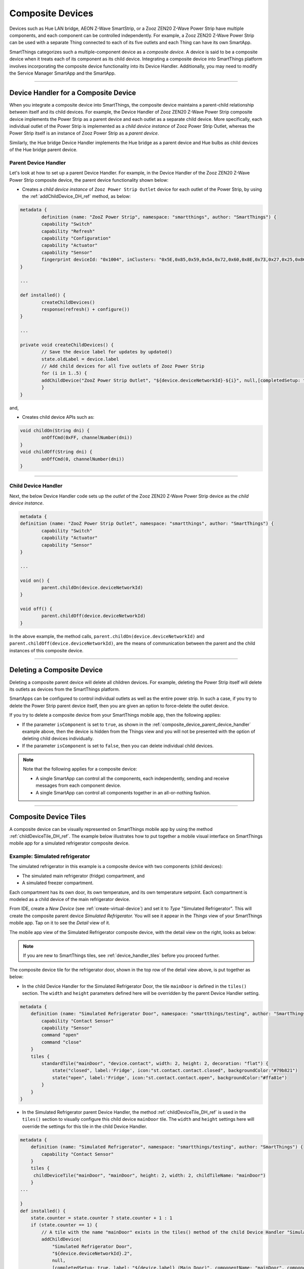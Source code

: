 .. _composite-devices:

Composite Devices
=================

Devices such as Hue LAN bridge, AEON Z-Wave SmartStrip, or a Zooz ZEN20 Z-Wave Power Strip have multiple components, and each component can be controlled independently.
For example, a Zooz ZEN20 Z-Wave Power Strip can be used with a separate Thing connected to each of its five outlets and each Thing can have its own SmartApp.

SmartThings categorizes such a multiple-component device as a *composite device.*
A device is said to be a composite device when it treats each of its component as its child device.
Integrating a composite device into SmartThings platform involves incorporating the composite device functionality into its Device Handler.
Additionally, you may need to modify the Service Manager SmartApp and the SmartApp.

----

.. _device_handler_for_composite_device:

Device Handler for a Composite Device
-------------------------------------

When you integrate a composite device into SmartThings, the composite device maintains a parent-child relationship between itself and its child devices.
For example, the Device Handler of Zooz ZEN20 Z-Wave Power Strip composite device implements the Power Strip as a parent device and each outlet as a separate child device.
More specifically, each individual outlet of the Power Strip is implemented as a *child device instance* of Zooz Power Strip Outlet, whereas the Power Strip itself is an instance of Zooz Power Strip as a *parent device*.

Similarly, the Hue bridge Device Handler implements the Hue bridge as a parent device and Hue bulbs as child devices of the Hue bridge parent device.

.. _composite_device_parent_device_handler:

Parent Device Handler
^^^^^^^^^^^^^^^^^^^^^

Let's look at how to set up a parent Device Handler.
For example, in the Device Handler of the Zooz ZEN20 Z-Wave Power Strip composite device, the parent device functionality shown below:

- Creates a *child device instance* of ``Zooz Power Strip Outlet`` device for each outlet of the Power Strip, by using the :ref:`addChildDevice_DH_ref` method, as below:

.. code-block:: groovy

	metadata {
		definition (name: "ZooZ Power Strip", namespace: "smartthings", author: "SmartThings") {
		capability "Switch"
		capability "Refresh"
		capability "Configuration"
		capability "Actuator"
		capability "Sensor"
		fingerprint deviceId: "0x1004", inClusters: "0x5E,0x85,0x59,0x5A,0x72,0x60,0x8E,0x73,0x27,0x25,0x86", manufacturer: "015D", model: "F51C", prod: "0651", deviceJoinName: "ZooZ ZEN 20 Power Strip"
	}

	...

	def installed() {
		createChildDevices()
		response(refresh() + configure())
	}

	...

	private void createChildDevices() {
		// Save the device label for updates by updated()
		state.oldLabel = device.label
		// Add child devices for all five outlets of Zooz Power Strip
		for (i in 1..5) {
    		addChildDevice("ZooZ Power Strip Outlet", "${device.deviceNetworkId}-${i}", null,[completedSetup: true, label: "${device.displayName} (CH${i})", isComponent: true, componentName: "ch$i", componentLabel: "Channel $i"])
		}
	}

and,

- Creates child device APIs such as:

.. code-block:: groovy

	void childOn(String dni) {
 		onOffCmd(0xFF, channelNumber(dni))
 	}
 	void childOff(String dni) {
 		onOffCmd(0, channelNumber(dni))
 	}

----

.. _composite_device_child_device_handler:

Child Device Handler
^^^^^^^^^^^^^^^^^^^^

Next, the below Device Handler code sets up the *outlet* of the Zooz ZEN20 Z-Wave Power Strip device as the *child device instance*.

.. code-block:: groovy

	metadata {
	definition (name: "ZooZ Power Strip Outlet", namespace: "smartthings", author: "SmartThings") {
		capability "Switch"
		capability "Actuator"
		capability "Sensor"
	}

	...

	void on() {
		parent.childOn(device.deviceNetworkId)
	}

	void off() {
		parent.childOff(device.deviceNetworkId)
	}

In the above example, the method calls, ``parent.childOn(device.deviceNetworkId)`` and ``parent.childOff(device.deviceNetworkId)``, are the means of communication between the parent and the child instances of this composite device.

----

.. _composite_device_deleting:

Deleting a Composite Device
---------------------------

Deleting a composite parent device will delete all children devices.
For example, deleting the Power Strip itself will delete its outlets as devices from the SmartThings platform.

SmartApps can be configured to control individual outlets as well as the entire power strip.
In such a case, if you try to delete the Power Strip parent device itself, then you are given an option to force-delete the outlet device.

If you try to delete a composite device from your SmartThings mobile app, then the following applies:

- If the parameter ``isComponent`` is set to ``true``, as shown in the :ref:`composite_device_parent_device_handler` example above, then the device is hidden from the Things view and you will not be presented with the option of deleting child devices individually.

- If the parameter ``isComponent`` is set to ``false``, then you can delete individual child devices.

.. note::

	Note that the following applies for a composite device:

	- A single SmartApp can control all the components, each independently, sending and receive messages from each component device.

	- A single SmartApp can control all components together in an all-or-nothing fashion.

----

.. _composite_device_tiles:

Composite Device Tiles
----------------------

A composite device can be visually represented on SmartThings mobile app by using the method :ref:`childDeviceTile_DH_ref`.
The example below illustrates how to put together a mobile visual interface on SmartThings mobile app for a simulated refrigerator composite device.

Example: Simulated refrigerator
^^^^^^^^^^^^^^^^^^^^^^^^^^^^^^^

The simulated refrigerator in this example is a composite device with two components (child devices):

- The simulated main refrigerator (fridge) compartment, and 
- A simulated freezer compartment.

Each compartment has its own door, its own temperature, and its own temperature setpoint. 
Each compartment is modeled as a child device of the main refrigerator device.

From IDE, create a *New Device* (see :ref:`create-virtual-device`) and set it to *Type* "Simulated Refrigerator". 
This will create the composite parent device *Simulated Refrigerator.*
You will see it appear in the *Things* view of your SmartThings mobile app.
Tap on it to see the *Detail* view of it. 

The mobile app view of the Simulated Refrigerator composite device, with the detail view on the right, looks as below:

.. image:: ../img/composite-devices/sim_fridge_thing.png
   :width: 350 px

.. image:: ../img/composite-devices/sim_fridge_detail.png
   :width: 350 px


.. note::
	
	If you are new to SmartThings tiles, see :ref:`device_handler_tiles` before you proceed further.

The composite device tile for the refrigerator door, shown in the top row of the detail view above, is put together as below:

- In the child Device Handler for the Simulated Refrigerator Door, the tile ``mainDoor`` is defined in the ``tiles()`` section. The ``width`` and ``height`` parameters defined here will be overridden by the parent Device Handler setting.

.. code-block:: groovy
	
	metadata {
	    definition (name: "Simulated Refrigerator Door", namespace: "smartthings/testing", author: "SmartThings") {
	    	capability "Contact Sensor"
	    	capability "Sensor"
	    	command "open"
	    	command "close"
	    }
	    tiles {
	        standardTile("mainDoor", "device.contact", width: 2, height: 2, decoration: "flat") {
	            state("closed", label:'Fridge', icon:"st.contact.contact.closed", backgroundColor:"#79b821")
	            state("open", label:'Fridge', icon:"st.contact.contact.open", backgroundColor:"#ffa81e")
	        }
	    }
	}

- In the Simulated Refrigerator parent Device Handler, the method :ref:`childDeviceTile_DH_ref` is used in the ``tiles()`` section to visually configure this child device ``mainDoor`` tile. The ``width`` and ``height`` settings here will override the settings for this tile in the child Device Handler. 

.. code-block:: groovy
    
    metadata {
        definition (name: "Simulated Refrigerator", namespace: "smartthings/testing", author: "SmartThings") {
            capability "Contact Sensor"
        }
    	tiles {
         childDeviceTile("mainDoor", "mainDoor", height: 2, width: 2, childTileName: "mainDoor")
        }
    ...

    }
    def installed() {
        state.counter = state.counter ? state.counter + 1 : 1
        if (state.counter == 1) {
            // A tile with the name "mainDoor" exists in the tiles() method of the child Device Handler "Simulated Refrigerator Door" above.
            addChildDevice(
                "Simulated Refrigerator Door",
                "${device.deviceNetworkId}.2",
                null,
                [completedSetup: true, label: "${device.label} (Main Door)", componentName: "mainDoor", componentLabel: "Main Door"])
        }
    }

----

.. note::
	
	While the ``width`` and ``height`` parameters in the ``childDeviceTile()`` in the parent Device Handler will override the settings of these parameters in the child Device Handler, any ``icon`` setting specified in the child Device Handler will *not* be overriden by the ``childDeviceTile()``.

----

Example composite tile code
^^^^^^^^^^^^^^^^^^^^^^^^^^^

Copy the following three composite device Device Handler files and create your own three Device Handlers with *From Code* option (see :ref:`create-device-handler`): 

- Parent Device Handler file for the `Simulated Refrigerator <https://github.com/SmartThingsCommunity/SmartThingsPublic/blob/master/devicetypes/smartthings/testing/simulated-refrigerator.src/simulated-refrigerator.groovy>`_ composite parent device.
- Child Device Handler file for the `Simulated Refrigerator Door <https://github.com/SmartThingsCommunity/SmartThingsPublic/blob/master/devicetypes/smartthings/testing/simulated-refrigerator-door.src/simulated-refrigerator-door.groovy>`_ component device, and 
- Child Device Handler for the `Simulated Refrigerator Temperature Control <https://github.com/SmartThingsCommunity/SmartThingsPublic/blob/master/devicetypes/smartthings/testing/simulated-refrigerator-temperature-control.src/simulated-refrigerator-temperature-control.groovy>`_ component device.

.. note::
	
	Make sure to publish *For Me* the above three Device Handlers before you proceed further.


Follow the code in the Device Handlers you copied over to see how the rest of the visual layout is configured for the entire Simulated Refrigerator composite device.
